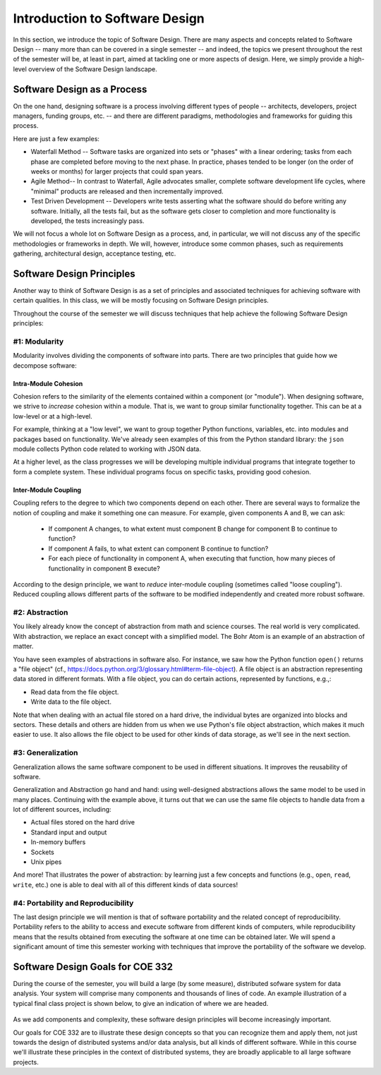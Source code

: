 Introduction to Software Design
===============================

In this section, we introduce the topic of Software Design. There are many aspects and concepts related to Software Design --
many more than can be covered in a single semester -- and indeed, the topics we present throughout the 
rest of the semester will be, at least in part, aimed at tackling one or more aspects of design. Here, we simply provide 
a high-level overview of the Software Design landscape.


Software Design as a Process
-----------------------------
On the one hand, designing software is a process involving different types of people -- architects, developers, project managers, 
funding groups, etc. -- and there are different paradigms, methodologies and frameworks for guiding this process. 

Here are just a few examples: 

* Waterfall Method -- Software tasks are organized into sets or "phases" with a linear ordering; tasks from each phase are
  completed before moving to the next phase. In practice, phases tended to be longer (on the order of weeks or months) for
  larger projects that could span years. 
* Agile Method-- In contrast to Waterfall, Agile advocates smaller, complete software development life cycles, where "minimal"
  products are released and then incrementally improved. 
* Test Driven Development -- Developers write tests asserting what the software should do before writing any software. 
  Initially, all the tests fail, but as the software gets closer to completion and more functionality is developed, 
  the tests increasingly pass. 

We will not focus a whole lot on Software Design as a process, and, in particular, we will not discuss any of the specific 
methodologies or frameworks in depth. We will, however, introduce some common phases, such as requirements gathering, 
architectural design, acceptance testing, etc. 


Software Design Principles
--------------------------
Another way to think of Software Design is as a set of principles and associated techniques for achieving software with
certain qualities. In this class, we will be mostly focusing on Software Design principles. 

Throughout the course of the semester we will discuss techniques that help achieve the following Software Design principles:

#1: Modularity
~~~~~~~~~~~~~~
Modularity involves dividing the components of software into parts. There are two principles that guide how we 
decompose software:

Intra-Module Cohesion
^^^^^^^^^^^^^^^^^^^^^
Cohesion refers to the similarity of the elements contained within a component (or "module"). When designing software,
we strive to *increase* cohesion within a module. That is, we want to group similar functionality together. This can be 
at a low-level or at a high-level.

For example, thinking at a "low level", we want to group together Python functions, variables, etc. into modules and 
packages based on functionality. We've already seen examples of this from the Python standard library: the ``json`` module
collects Python code related to working with JSON data.

At a higher level, as the class progresses we will be developing multiple individual programs that integrate together to 
form a complete system. These individual programs focus on specific tasks, providing good cohesion.

Inter-Module Coupling
^^^^^^^^^^^^^^^^^^^^^
Coupling refers to the degree to which two components depend on each other. There are several ways to formalize the notion of 
coupling and make it something one can measure. For example, given components A and B, we can ask:

 * If component A changes, to what extent must component B change for component B to continue to function?
 * If component A fails, to what extent can component B continue to function? 
 * For each piece of functionality in component A, when executing that function, how many pieces of functionality in component B 
   execute? 

According to the design principle, we want to *reduce* inter-module coupling (sometimes called "loose coupling"). Reduced coupling
allows different parts of the software to be modified independently and created more robust software. 


#2: Abstraction
~~~~~~~~~~~~~~~
You likely already know the concept of abstraction from math and science courses. The real world is very complicated.
With abstraction, we replace an exact concept with a simplified model. The Bohr Atom is an example of an abstraction of matter. 

You have seen examples of abstractions in software also. For instance, we saw how the Python function ``open()`` returns
a "file object" (cf., https://docs.python.org/3/glossary.html#term-file-object). A file object is an abstraction representing
data stored in different formats. With a file object, you can do certain actions, represented by functions, e.g.,:

* Read data from the file object.
* Write data to the file object.

Note that when dealing with an actual file stored on a hard drive, the individual bytes are organized into blocks and sectors. 
These details and others are hidden from us when we use Python's file object abstraction, which makes it much easier to use. 
It also allows the file object to be used for other kinds of data storage, as we'll see in the next section. 

#3: Generalization
~~~~~~~~~~~~~~~~~~
Generalization allows the same software component to be used in different situations. It improves the reusability of software.

Generalization and Abstraction go hand and hand: using well-designed abstractions allows the same model to be used in many 
places. Continuing with the example above, it turns out that we can use the same file objects to handle data from a lot 
of different sources, including:

* Actual files stored on the hard drive
* Standard input and output 
* In-memory buffers 
* Sockets 
* Unix pipes 

And more! That illustrates the power of abstraction: by learning just a few concepts and functions (e.g., ``open``, 
``read``, ``write``, etc.) one is able to deal with all of this different kinds of data sources!


#4: Portability and Reproducibility
~~~~~~~~~~~~~~~~~~~~~~~~~~~~~~~~~~~
The last design principle we will mention is that of software portability and the related concept of reproducibility. 
Portability refers to the ability to access and execute software from different kinds of computers, while reproducibility
means that the results obtained from executing the software at one time can be obtained later. We will spend a significant
amount of time this semester working with techniques that improve the portability of the software we develop.


Software Design Goals for COE 332
---------------------------------
During the course of the semester, you will build a large (by some measure), distributed sofware 
system for data analysis. Your system will comprise many components and thousands of lines of code. An
example illustration of a typical final class project is shown below, to give an indication of where we 
are headed.

.. figure:: images/ex_arch_cls_proj.png
    :width: 700px
    :align: center

As we add components and complexity, these software design principles will become increasingly important.

Our goals for COE 332 are to illustrate these design concepts so that you can recognize them and apply them,
not just towards the design of distributed systems and/or data analysis, but all kinds of different software.
While in this course we'll illustrate these principles in the context of distributed systems, they are
broadly applicable to all large software projects. 
